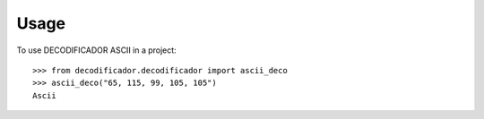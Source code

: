 =====
Usage
=====

To use DECODIFICADOR ASCII in a project::

    >>> from decodificador.decodificador import ascii_deco
    >>> ascii_deco("65, 115, 99, 105, 105")
    Ascii


